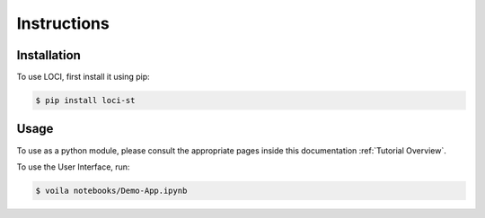 Instructions
============

Installation
------------

To use LOCI, first install it using pip:

.. code-block:: console

   $ pip install loci-st

Usage
-----

To use as a python module, please consult the appropriate pages inside this documentation :ref:`Tutorial Overview`.

To use the User Interface, run:

.. code-block:: console

   $ voila notebooks/Demo-App.ipynb
